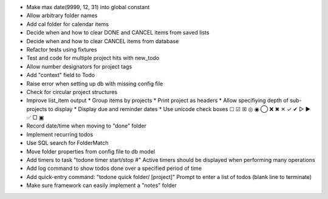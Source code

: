 - Make max date(9999, 12, 31) into global constant
- Allow arbitrary folder names
- Add cal folder for calendar items
- Decide when and how to clear DONE and CANCEL items from saved lists
- Decide when and how to clear CANCEL items from database
- Refactor tests using fixtures
- Test and code for multiple project hits with new_todo
- Allow number designators for project tags
- Add "context" field to Todo
- Raise error when setting up db with missing config file
- Check for circular project structures
- Improve list_item output
  * Group items by projects
  * Print project as headers
  * Allow specifiying depth of sub-projects to display
  * Display due and reminder dates
  * Use unicode check boxes ☐ ☑ ☒ ◎ ◉  ◯ ❌ ✖ ✕ ✓ ✔  ▷ ► ✅  ▢ ▣
- Record date/time when moving to "done" folder
- Implement recurring todos
- Use SQL search for FolderMatch
- Move folder properties from config file to db model
- Add timers to task "todone timer start/stop #"
  Active timers should be displayed when performing many operations
- Add log command to show todos done over a specified period of time
- Add quick-entry command: "todone quick folder/ [project]"
  Prompt to enter a list of todos (blank line to terminate)
- Make sure framework can easily implement a "notes" folder
